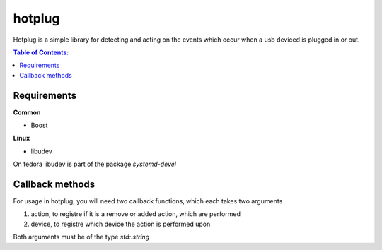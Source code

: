 =====
hotplug
=====

Hotplug is a simple library for detecting and acting on the events which occur when a usb deviced is plugged in or out.

.. contents:: Table of Contents:
   :local:

Requirements
============
**Common**

- Boost

**Linux**

- libudev

On fedora libudev is part of the package `systemd-devel`

Callback methods
================
For usage in hotplug, you will need two callback functions, which each takes two arguments

1. action, to registre if it is a remove or added action, which are performed
2. device, to registre which device the action is performed upon

Both arguments must be of the type `std::string`
